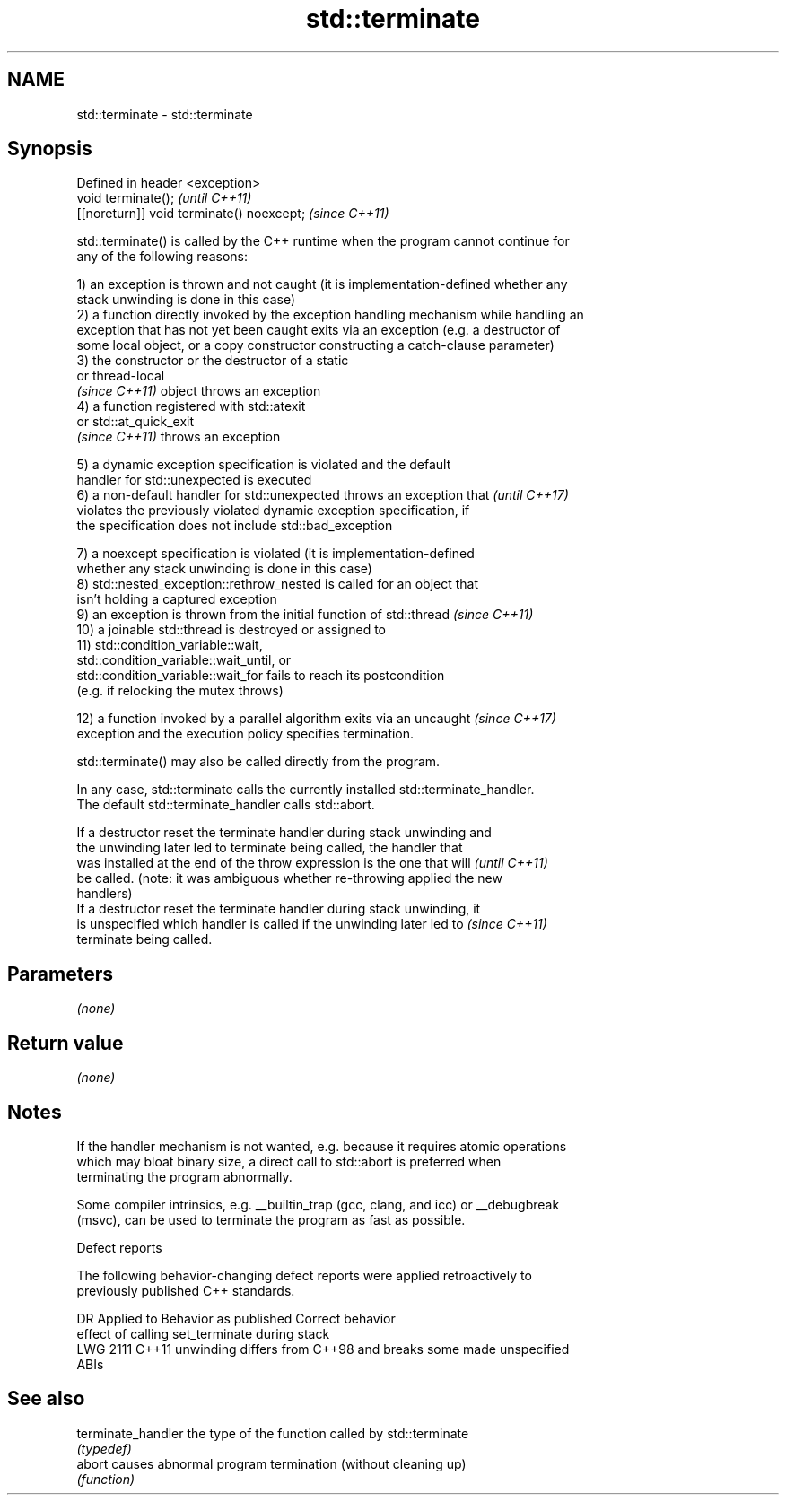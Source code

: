 .TH std::terminate 3 "2022.07.31" "http://cppreference.com" "C++ Standard Libary"
.SH NAME
std::terminate \- std::terminate

.SH Synopsis
   Defined in header <exception>
   void terminate();                        \fI(until C++11)\fP
   [[noreturn]] void terminate() noexcept;  \fI(since C++11)\fP

   std::terminate() is called by the C++ runtime when the program cannot continue for
   any of the following reasons:

   1) an exception is thrown and not caught (it is implementation-defined whether any
   stack unwinding is done in this case)
   2) a function directly invoked by the exception handling mechanism while handling an
   exception that has not yet been caught exits via an exception (e.g. a destructor of
   some local object, or a copy constructor constructing a catch-clause parameter)
   3) the constructor or the destructor of a static
   or thread-local
   \fI(since C++11)\fP object throws an exception
   4) a function registered with std::atexit
   or std::at_quick_exit
   \fI(since C++11)\fP throws an exception

   5) a dynamic exception specification is violated and the default
   handler for std::unexpected is executed
   6) a non-default handler for std::unexpected throws an exception that  \fI(until C++17)\fP
   violates the previously violated dynamic exception specification, if
   the specification does not include std::bad_exception

   7) a noexcept specification is violated (it is implementation-defined
   whether any stack unwinding is done in this case)
   8) std::nested_exception::rethrow_nested is called for an object that
   isn't holding a captured exception
   9) an exception is thrown from the initial function of std::thread     \fI(since C++11)\fP
   10) a joinable std::thread is destroyed or assigned to
   11) std::condition_variable::wait,
   std::condition_variable::wait_until, or
   std::condition_variable::wait_for fails to reach its postcondition
   (e.g. if relocking the mutex throws)

   12) a function invoked by a parallel algorithm exits via an uncaught   \fI(since C++17)\fP
   exception and the execution policy specifies termination.

   std::terminate() may also be called directly from the program.

   In any case, std::terminate calls the currently installed std::terminate_handler.
   The default std::terminate_handler calls std::abort.

   If a destructor reset the terminate handler during stack unwinding and
   the unwinding later led to terminate being called, the handler that
   was installed at the end of the throw expression is the one that will  \fI(until C++11)\fP
   be called. (note: it was ambiguous whether re-throwing applied the new
   handlers)
   If a destructor reset the terminate handler during stack unwinding, it
   is unspecified which handler is called if the unwinding later led to   \fI(since C++11)\fP
   terminate being called.

.SH Parameters

   \fI(none)\fP

.SH Return value

   \fI(none)\fP

.SH Notes

   If the handler mechanism is not wanted, e.g. because it requires atomic operations
   which may bloat binary size, a direct call to std::abort is preferred when
   terminating the program abnormally.

   Some compiler intrinsics, e.g. __builtin_trap (gcc, clang, and icc) or __debugbreak
   (msvc), can be used to terminate the program as fast as possible.

  Defect reports

   The following behavior-changing defect reports were applied retroactively to
   previously published C++ standards.

      DR    Applied to              Behavior as published              Correct behavior
                       effect of calling set_terminate during stack
   LWG 2111 C++11      unwinding differs from C++98 and breaks some    made unspecified
                       ABIs

.SH See also

   terminate_handler the type of the function called by std::terminate
                     \fI(typedef)\fP
   abort             causes abnormal program termination (without cleaning up)
                     \fI(function)\fP
